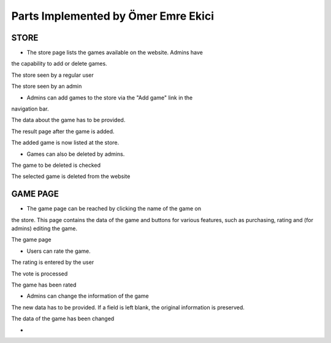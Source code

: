 Parts Implemented by Ömer Emre Ekici
====================================
-----
STORE
-----
* The store page lists the games available on the website. Admins have
the capability to add or delete games.

.. image:: screenshots_emre/store_user.JPG
    :width: 600

The store seen by a regular user

.. image:: screenshots_emre/store_admin.JPG
    :width: 600

The store seen by an admin

* Admins can add games to the store via the "Add game" link in the
navigation bar.

.. image:: screenshots_emre/add_game.JPG
    :width: 600

The data about the game has to be provided.

.. image:: screenshots_emre/game_added.JPG
    :width: 600

The result page after the game is added.

.. image:: screenshots_emre/store_after_game_added.JPG
    :width: 600

The added game is now listed at the store.

* Games can also be deleted by admins.

.. image:: screenshots_emre/delete_game.JPG
    :width: 600

The game to be deleted is checked

.. image:: screenshots_emre/game_deleted.JPG
    :width: 600

The selected game is deleted from the website

---------
GAME PAGE
---------

* The game page can be reached by clicking the name of the game on
the store. This page contains the data of the game and buttons for
various features, such as purchasing, rating and (for admins)
editing the game.

.. image:: screenshots_emre/game_page.JPG
    :width: 600

The game page

* Users can rate the game.

.. image:: screenshots_emre/rate_game.JPG
    :width: 600

The rating is entered by the user

.. image:: screenshots_emre/rate_game_result.JPG
    :width: 600

The vote is processed

.. image:: screenshots_emre/game_after_rated.JPG
    :width: 600

The game has been rated

* Admins can change the information of the game

.. image:: screenshots_emre/edit_game.JPG
    :width: 600

The new data has to be provided. If a field is left blank, the
original information is preserved.

.. image:: screenshots_emre/game_after_edit.JPG
    :width: 600

The data of the game has been changed

*



